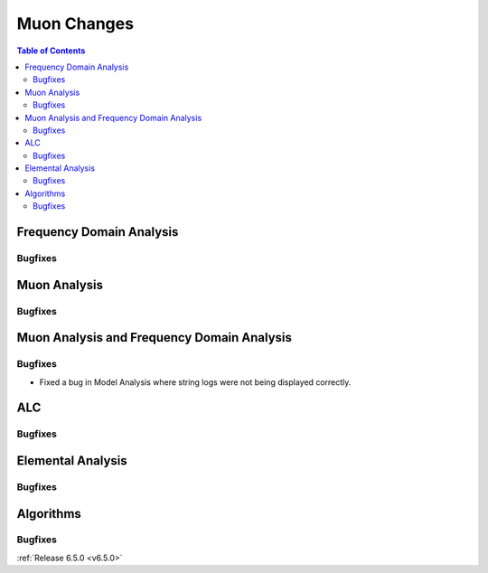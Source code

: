 ============
Muon Changes
============

.. contents:: Table of Contents
   :local:


Frequency Domain Analysis
-------------------------

Bugfixes
############



Muon Analysis
-------------

Bugfixes
############



Muon Analysis and Frequency Domain Analysis
-------------------------------------------

Bugfixes
############
- Fixed a bug in Model Analysis where string logs were not being displayed correctly.


ALC
---

Bugfixes
############



Elemental Analysis
------------------

Bugfixes
############



Algorithms
----------

Bugfixes
############


:ref:`Release 6.5.0 <v6.5.0>`